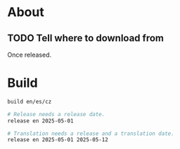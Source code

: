 * About
** TODO Tell where to download from
Once released.

* Build

#+begin_src sh
  build en/es/cz

  # Release needs a release date.
  release en 2025-05-01

  # Translation needs a release and a translation date.
  release en 2025-05-01 2025-05-12
#+end_src
